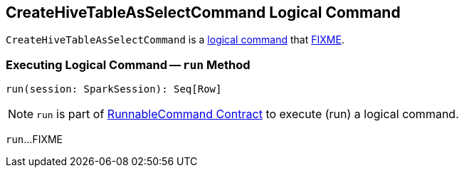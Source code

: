 == [[CreateHiveTableAsSelectCommand]] CreateHiveTableAsSelectCommand Logical Command

`CreateHiveTableAsSelectCommand` is a <<spark-sql-LogicalPlan-DataWritingCommand.adoc#, logical command>> that <<run, FIXME>>.

=== [[run]] Executing Logical Command -- `run` Method

[source, scala]
----
run(session: SparkSession): Seq[Row]
----

NOTE: `run` is part of <<spark-sql-LogicalPlan-RunnableCommand.adoc#run, RunnableCommand Contract>> to execute (run) a logical command.

`run`...FIXME
